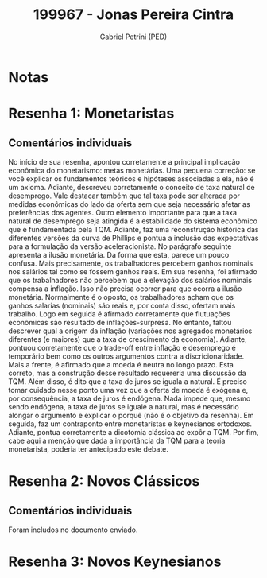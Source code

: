 #+OPTIONS: toc:nil num:nil tags:nil
#+TITLE: 199967 - Jonas Pereira Cintra
#+AUTHOR: Gabriel Petrini (PED)
#+PROPERTY: RA 199967
#+PROPERTY: NOME "Jonas Pereira Cintra"
#+INCLUDE_TAGS: private
#+PROPERTY: COLUMNS %TAREFA(Tarefa) %OBJETIVO(Objetivo) %CONCEITOS(Conceito) %ARGUMENTO(Argumento) %DESENVOLVIMENTO(Desenvolvimento) %CLAREZA(Clareza) %NOTA(Nota)
#+PROPERTY: TAREFA_ALL "Resenha 1" "Resenha 2" "Resenha 3" "Resenha 4" "Resenha 5" "Prova" "Seminário"
#+PROPERTY: OBJETIVO_ALL "Atingido totalmente" "Atingido satisfatoriamente" "Atingido parcialmente" "Atingindo minimamente" "Não atingido"
#+PROPERTY: CONCEITOS_ALL "Atingido totalmente" "Atingido satisfatoriamente" "Atingido parcialmente" "Atingindo minimamente" "Não atingido"
#+PROPERTY: ARGUMENTO_ALL "Atingido totalmente" "Atingido satisfatoriamente" "Atingido parcialmente" "Atingindo minimamente" "Não atingido"
#+PROPERTY: DESENVOLVIMENTO_ALL "Atingido totalmente" "Atingido satisfatoriamente" "Atingido parcialmente" "Atingindo minimamente" "Não atingido"
#+PROPERTY: CONCLUSAO_ALL "Atingido totalmente" "Atingido satisfatoriamente" "Atingido parcialmente" "Atingindo minimamente" "Não atingido"
#+PROPERTY: CLAREZA_ALL "Atingido totalmente" "Atingido satisfatoriamente" "Atingido parcialmente" "Atingindo minimamente" "Não atingido"
#+PROPERTY: NOTA_ALL "Atingido totalmente" "Atingido satisfatoriamente" "Atingido parcialmente" "Atingindo minimamente" "Não atingido"


* Notas :private:

  #+BEGIN: columnview :maxlevel 3 :id global
  #+END

* Resenha 1: Monetaristas                                           :private:
  :PROPERTIES:
  :TAREFA:   Resenha 1
  :OBJETIVO: Atingido satisfatoriamente
  :ARGUMENTO: Atingido satisfatoriamente
  :CONCEITOS: Atingido parcialmente
  :DESENVOLVIMENTO: Atingido satisfatoriamente
  :CONCLUSAO: Atingido totalmente
  :CLAREZA:  Atingido satisfatoriamente
  :NOTA:     Atingido satisfatoriamente
  :END:

** Comentários individuais 

No início de sua resenha, apontou corretamente a principal implicação econômica do monetarismo: metas monetárias. Uma pequena correção: se você explicar os fundamentos teóricos e hipóteses associadas a ela, não é um axioma. Adiante, descreveu corretamente o conceito de taxa natural de desemprego. Vale destacar também que tal taxa pode ser alterada por medidas econômicas do lado da oferta sem que seja necessário afetar as preferências dos agentes. Outro elemento importante para que a taxa natural de desemprego seja atingida é a estabilidade do sistema econômico que é fundamentada pela TQM. Adiante, faz uma reconstrução histórica das diferentes versões da curva de Phillips e pontua a inclusão das expectativas para a formulação da versão aceleracionista. No parágrafo seguinte apresenta a ilusão monetária. Da forma que esta, parece um pouco confusa. Mais precisamente, os trabalhadores percebem ganhos nominais nos salários tal como se fossem ganhos reais. Em sua resenha, foi afirmado que os trabalhadores não percebem que a elevação dos salários nominais compensa a inflação. Isso não precisa ocorrer para que ocorra a ilusão monetária. Normalmente é o oposto, os trabalhadores acham que os ganhos salarias (nominais) são reais e, por conta disso, ofertam mais trabalho. Logo em seguida é afirmado corretamente que flutuações econômicas são resultado de inflações-surpresa. No entanto, faltou descrever qual a origem da inflação (variações nos agregados monetários diferentes (e maiores) que a taxa de crescimento da economia). Adiante, pontuou corretamente que o trade-off entre inflação e desemprego é temporário bem como os outros argumentos contra a discricionaridade. Mais a frente, é afirmado que a moeda é neutra no longo prazo. Esta correto, mas a construção desse resultado requereria uma discussão da TQM. Além disso, é dito que a taxa de juros se iguala a natural. É preciso tomar cuidado nesse ponto uma vez que a oferta de moeda é exógena e, por consequência, a taxa de juros é endógena. Nada impede que, mesmo sendo endógena, a taxa de juros se iguale a natural, mas é necessário alongar o argumento e explicar o porquê (não é o objetivo da resenha). Em seguida, faz um contraponto entre monetaristas e keynesianos ortodoxos. Adiante, pontua corretamente a dicotomia clássica ao expôr a TQM. Por fim, cabe aqui a menção que dada a importância da TQM para a teoria monetarista, poderia ter antecipado este debate.


* Resenha 2: Novos Clássicos                                        :private:
  :PROPERTIES:
  :TAREFA:   Resenha 2
  :OBJETIVO: Atingido satisfatoriamente
  :ARGUMENTO: Atingido parcialmente
  :CONCEITOS: Atingido parcialmente
  :DESENVOLVIMENTO: Atingido satisfatoriamente
  :CONCLUSAO: Atingido satisfatoriamente
  :CLAREZA:  Atingido satisfatoriamente
  :NOTA:     Atingido satisfatoriamente
  :END:

** Comentários individuais

   Foram includos no documento enviado.


* Resenha 3: Novos Keynesianos
:PROPERTIES:
:TAREFA:   Resenha 3
:OBJETIVO: Atingido satisfatoriamente
:ARGUMENTO: Atingido totalmente
:CONCEITOS: Atingido totalmente
:DESENVOLVIMENTO: Atingido satisfatoriamente
:CONCLUSAO: Atingido parcialmente
:CLAREZA:  Atingido totalmente
:NOTA:     Atingido satisfatoriamente
  :END:

